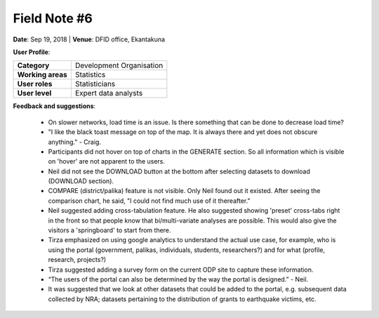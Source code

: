 Field Note #6
=============

**Date**: Sep 19, 2018 | **Venue**: DFID office, Ekantakuna


**User Profile**:

+-------------------+------------------------------------------------------------------------------------------------------------------------------------------------------------------------------------------------+
| **Category**      | Development Organisation                                                                                                                                                                       |
+-------------------+------------------------------------------------------------------------------------------------------------------------------------------------------------------------------------------------+
| **Working areas** | Statistics                                                                                                                                                                                     |
+-------------------+------------------------------------------------------------------------------------------------------------------------------------------------------------------------------------------------+
| **User roles**    | Statisticians                                                                                                                                                                                  |
+-------------------+------------------------------------------------------------------------------------------------------------------------------------------------------------------------------------------------+
| **User level**    | Expert data analysts                                                                                                                                                                           |
+-------------------+------------------------------------------------------------------------------------------------------------------------------------------------------------------------------------------------+

**Feedback and suggestions**:

 - On slower networks, load time is an issue. Is there something that can be done to decrease load time?
 - "I like the black toast message on top of the map. It is always there and yet does not obscure anything." - Craig.
 - Participants did not hover on top of charts in the GENERATE section. So all information which is visible on 'hover' are not apparent to the users.
 - Neil did not see the DOWNLOAD button at the bottom after selecting datasets to download (DOWNLOAD section).
 - COMPARE (district/palika) feature is not visible. Only Neil found out it existed. After seeing the comparison chart, he said, "I could not find much use of it thereafter."
 - Neil suggested adding cross-tabulation feature. He also suggested showing 'preset' cross-tabs right in the front so that people know that bi/multi-variate analyses are possible. This would also give the visitors a 'springboard' to start from there.
 - Tirza emphasized on using google analytics to understand the actual use case, for example, who is using the portal (government, palikas, individuals, students, researchers?) and for what (profile, research, projects?)
 - Tirza suggested adding a survey form on the current ODP site to capture these information.
 - “The users of the portal can also be determined by the way the portal is designed.” - Neil.
 - It was suggested that we look at other datasets that could be added to the portal, e.g. subsequent data collected by NRA; datasets pertaining to the distribution of grants to earthquake victims, etc.
